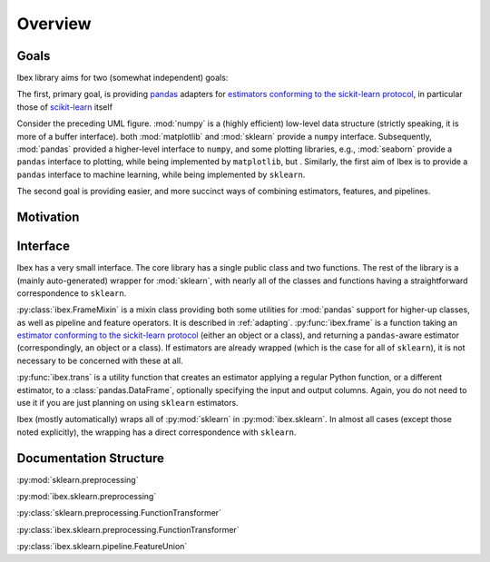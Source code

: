 Overview
=========
Goals
-----

Ibex library aims for two (somewhat independent) goals:

The first, primary goal, is providing `pandas <http://pandas.pydata.org/>`_ adapters for `estimators conforming to the sickit-learn protocol <http://scikit-learn.org/stable/developers/contributing.html#apis-of-scikit-learn-objects>`_, in particular those of `scikit-learn <http://scikit-learn.org/stable/>`_ itself

.. uml::
    :caption: Relation of Ibex to some other packages in the scientific python stack.

    package "Plotting" {
        [seaborn]
        [matplotlib]
    }

    package "Machine Learning" {
        [sklearn]
        [ibex]
    }

    package "Data Structures" {
        [numpy]
        [pandas]
    }

    [sklearn] -> [numpy] : interfaced by
    [matplotlib] -> [numpy] : interfaced by
    [pandas] ..> [numpy] : implemented over
    [seaborn] -> [pandas] : interfaced by
    [seaborn] ..-> [matplotlib] : implemented over
    [ibex] -> [pandas] : interfaced by
    [ibex] ..-> [sklearn] : implemented over


Consider the preceding UML figure. :mod:`numpy` is a (highly efficient) low-level data structure (strictly speaking, it is more of a buffer interface). both :mod:`matplotlib` and :mod:`sklearn` provide a ``numpy`` interface. Subsequently, :mod:`pandas` provided a higher-level interface to ``numpy``, and some plotting libraries, e.g., :mod:`seaborn` provide a ``pandas`` interface to plotting, while being implemented by ``matplotlib``, but . Similarly, the first aim of Ibex is to provide a ``pandas`` interface to machine learning, while being implemented by ``sklearn``.

The second goal is providing easier, and more succinct ways of combining estimators, features, and pipelines.

Motivation
----------

Interface
---------

Ibex has a very small interface. The core library has a single public class and two functions. The rest of the library is a (mainly auto-generated) wrapper for :mod:`sklearn`, with nearly all of the classes and functions having a straightforward correspondence to ``sklearn``.

:py:class:`ibex.FrameMixin` is a mixin class providing both some utilities for :mod:`pandas` support for higher-up classes, as well as pipeline and feature operators. It is described in :ref:`adapting`. :py:func:`ibex.frame` is a function taking an
`estimator conforming to the sickit-learn protocol <http://scikit-learn.org/stable/developers/contributing.html#apis-of-scikit-learn-objects>`_ (either an object or a class), and returning a ``pandas``-aware estimator (correspondingly, an object or a class). If estimators are already wrapped (which is the case for all of ``sklearn``), it is not necessary to be concerned with these at all.

:py:func:`ibex.trans` is a utility function that creates an estimator applying a regular Python function, or a different estimator, to a :class:`pandas.DataFrame`, optionally specifying the input and output columns. Again, you do not need to use it if you are just planning on using ``sklearn`` estimators.

Ibex (mostly automatically) wraps all of :py:mod:`sklearn` in :py:mod:`ibex.sklearn`. In almost all cases (except those noted explicitly), the wrapping has a direct correspondence with ``sklearn``. 


Documentation Structure
-----------------------

:py:mod:`sklearn.preprocessing`

:py:mod:`ibex.sklearn.preprocessing`

:py:class:`sklearn.preprocessing.FunctionTransformer`

:py:class:`ibex.sklearn.preprocessing.FunctionTransformer`

:py:class:`ibex.sklearn.pipeline.FeatureUnion`
